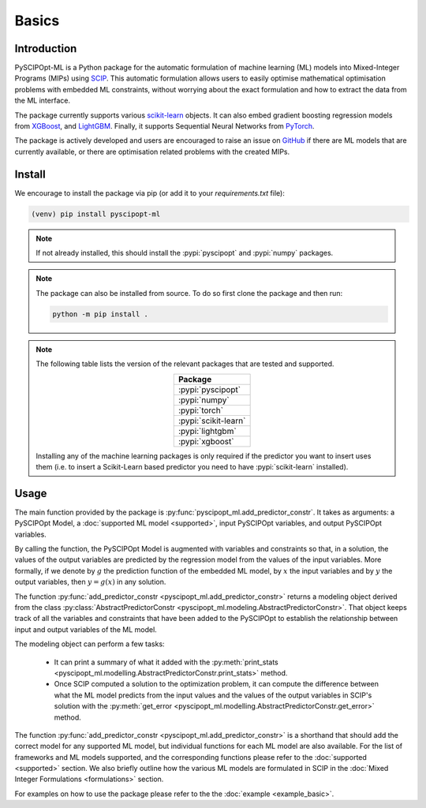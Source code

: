 Basics
######

Introduction
************

PySCIPOpt-ML is a Python package for the automatic formulation of machine learning (ML) models
into Mixed-Integer Programs (MIPs) using `SCIP <https://github.com/scipopt/scip>`_.
This automatic formulation allows users to easily optimise mathematical optimisation problems with embedded
ML constraints, without worrying about the exact formulation and how to extract the data from the ML interface.

The package currently supports various `scikit-learn
<https://scikit-learn.org/stable/>`_ objects. It can also embed
gradient boosting regression models from `XGBoost <https://xgboost.readthedocs.io/en/stable/>`_, and
`LightGBM <https://lightgbm.readthedocs.io/en/stable/>`_. Finally, it supports Sequential Neural Networks from
`PyTorch <https://pytorch.org/docs/master/>`_.

The package is actively developed and users are encouraged to raise an issue on
`GitHub <https://github.com/Opt-Mucca/PySCIPOpt-ML/issues>`_ if there are ML
models that are currently available, or there are optimisation related problems with the created MIPs.

Install
*******

We encourage to install the package via pip (or add it to your
`requirements.txt` file):


.. code-block:: console

  (venv) pip install pyscipopt-ml


.. note::

  If not already installed, this should install the :pypi:`pyscipopt` and :pypi:`numpy`
  packages.

.. note::

  The package can also be installed from source. To do so first clone the package and then run:

  .. code-block:: bash

    python -m pip install .

.. note::

  The following table lists the version of the relevant packages that are
  tested and supported.

  .. list-table::
    :widths: 50
    :align: center
    :header-rows: 1

    * - Package
    * - :pypi:`pyscipopt`
    * - :pypi:`numpy`
    * - :pypi:`torch`
    * - :pypi:`scikit-learn`
    * - :pypi:`lightgbm`
    * - :pypi:`xgboost`

  Installing any of the machine learning packages is only required if the
  predictor you want to insert uses them (i.e. to insert a Scikit-Learn based predictor
  you need to have :pypi:`scikit-learn` installed).


Usage
*****

The main function provided by the package is
:py:func:`pyscipopt_ml.add_predictor_constr`. It takes as arguments: a PySCIPOpt Model, a
:doc:`supported ML model <supported>`, input PySCIPOpt variables, and
output PySCIPOpt variables.

By calling the function, the PySCIPOpt Model is augmented with variables and
constraints so that, in a solution, the values of the output variables are
predicted by the regression model from the values of the input variables. More
formally, if we denote by :math:`g` the prediction function of the embedded ML
model, by :math:`x` the input variables and by :math:`y` the output variables,
then :math:`y = g(x)` in any solution.

The function :py:func:`add_predictor_constr <pyscipopt_ml.add_predictor_constr>`
returns a modeling object derived from the class
:py:class:`AbstractPredictorConstr
<pyscipopt_ml.modeling.AbstractPredictorConstr>`. That object keeps track of all
the variables and constraints that have been added to the PySCIPOpt to
establish the relationship between input and output variables of the ML model.

The modeling object can perform a few tasks:

   * It can print a summary of what it added with the :py:meth:`print_stats
     <pyscipopt_ml.modelling.AbstractPredictorConstr.print_stats>` method.
   * Once SCIP computed a solution to the optimization problem, it can compute
     the difference between what the ML model predicts from the input
     values and the values of the output variables in SCIP's solution with the
     :py:meth:`get_error
     <pyscipopt_ml.modelling.AbstractPredictorConstr.get_error>` method.


The function :py:func:`add_predictor_constr <pyscipopt_ml.add_predictor_constr>` is
a shorthand that should add the correct model for any supported ML
model, but individual functions for each ML model are also available.
For the list of frameworks and ML models supported, and the corresponding
functions please refer to the :doc:`supported <supported>` section. We also briefly
outline how the various ML models are formulated in SCIP in the :doc:`Mixed Integer Formulations <formulations>`
section.

For examples on how to use the package please refer to the the :doc:`example <example_basic>`.